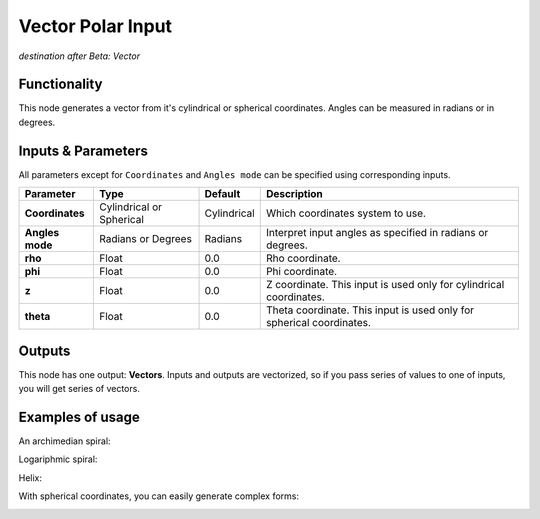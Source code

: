Vector Polar Input
==================

*destination after Beta: Vector*

Functionality
-------------

This node generates a vector from it's cylindrical or spherical coordinates. Angles can be measured in radians or in degrees.

Inputs & Parameters
-------------------

All parameters except for ``Coordinates`` and ``Angles mode`` can be specified using corresponding inputs.

+-----------------+---------------+-------------+----------------------------------------------------+
| Parameter       | Type          | Default     | Description                                        |  
+=================+===============+=============+====================================================+
| **Coordinates** | Cylindrical   | Cylindrical | Which coordinates system to use.                   |
|                 | or Spherical  |             |                                                    |
+-----------------+---------------+-------------+----------------------------------------------------+
| **Angles mode** | Radians or    | Radians     | Interpret input angles as specified in radians or  |
|                 | Degrees       |             | degrees.                                           |
+-----------------+---------------+-------------+----------------------------------------------------+
| **rho**         | Float         | 0.0         | Rho coordinate.                                    |
+-----------------+---------------+-------------+----------------------------------------------------+
| **phi**         | Float         | 0.0         | Phi coordinate.                                    |
+-----------------+---------------+-------------+----------------------------------------------------+
| **z**           | Float         | 0.0         | Z coordinate. This input is used only for          |
|                 |               |             | cylindrical coordinates.                           |
+-----------------+---------------+-------------+----------------------------------------------------+
| **theta**       | Float         | 0.0         | Theta coordinate. This input is used only for      |
|                 |               |             | spherical coordinates.                             |
+-----------------+---------------+-------------+----------------------------------------------------+

Outputs
-------

This node has one output: **Vectors**. Inputs and outputs are vectorized, so if
you pass series of values to one of inputs, you will get series of vectors.

Examples of usage
-----------------

An archimedian spiral:

.. image:: https://cloud.githubusercontent.com/assets/284644/5840892/91800812-a1ba-11e4-84b3-c9347ed1b397.png

Logariphmic spiral:

.. image:: https://cloud.githubusercontent.com/assets/284644/5840891/917fddf6-a1ba-11e4-9cd1-a3b354a46348.png

Helix:

.. image:: https://cloud.githubusercontent.com/assets/284644/5840890/917b2ae0-a1ba-11e4-9432-33b68d8a19e3.png

With spherical coordinates, you can easily generate complex forms:

.. image:: https://cloud.githubusercontent.com/assets/284644/5840984/2e5bd24c-a1bb-11e4-97b3-99864881fa69.png

